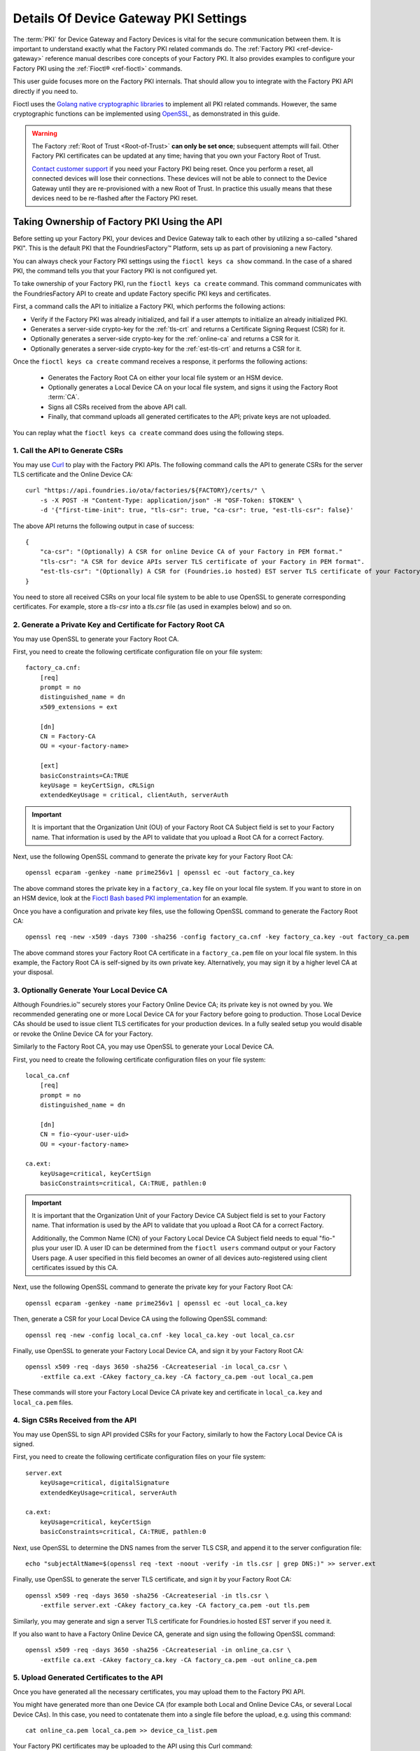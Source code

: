 .. _ref-device-gateway-pki-details:

Details Of Device Gateway PKI Settings
======================================

The :term:`PKI` for Device Gateway and Factory Devices is vital for the secure communication between them.
It is important to understand exactly what the Factory PKI related commands do.
The :ref:`Factory PKI <ref-device-gateway>` reference manual describes core concepts of your Factory PKI.
It also provides examples to configure your Factory PKI using the :ref:`Fioctl® <ref-fioctl>` commands.

This user guide focuses more on the Factory PKI internals.
That should allow you to integrate with the Factory PKI API directly if you need to.

Fioctl uses the `Golang native cryptographic libraries <https://pkg.go.dev/crypto>`_ to implement all PKI related commands.
However, the same cryptographic functions can be implemented using `OpenSSL <https://www.openssl.org/>`_, as demonstrated in this guide.

.. warning::
   The Factory :ref:`Root of Trust <Root-of-Trust>` **can only be set once**; subsequent attempts will fail.
   Other Factory PKI certificates can be updated at any time; having that you own your Factory Root of Trust.

   `Contact customer support <https://support.foundries.io>`_ if you need your Factory PKI being reset.
   Once you perform a reset, all connected devices will lose their connections.
   These devices will not be able to connect to the Device Gateway until they are re-provisioned with a new Root of Trust.
   In practice this usually means that these devices need to be re-flashed after the Factory PKI reset.


Taking Ownership of Factory PKI Using the API
~~~~~~~~~~~~~~~~~~~~~~~~~~~~~~~~~~~~~~~~~~~~~

Before setting up your Factory PKI, your devices and Device Gateway talk to each other by utilizing a so-called "shared PKI".
This is the default PKI that the FoundriesFactory™ Platform, sets up as part of provisioning a new Factory.

You can always check your Factory PKI settings using the ``fioctl keys ca show`` command.
In the case of a shared PKI, the command tells you that your Factory PKI is not configured yet.

To take ownership of your Factory PKI, run the ``fioctl keys ca create`` command.
This command communicates with the FoundriesFactory API to create and update Factory specific PKI keys and certificates.

First, a command calls the API to initialize a Factory PKI, which performs the following actions:

- Verify if the Factory PKI was already initialized, and fail if a user attempts to initialize an already initialized PKI.
- Generates a server-side crypto-key for the :ref:`tls-crt` and returns a Certificate Signing Request (CSR) for it.
- Optionally generates a server-side crypto-key for the :ref:`online-ca` and returns a CSR for it.
- Optionally generates a server-side crypto-key for the :ref:`est-tls-crt` and returns a CSR for it.

Once the ``fioctl keys ca create`` command receives a response, it performs the following actions:

    - Generates the Factory Root CA on either your local file system or an HSM device.
    - Optionally generates a Local Device CA on your local file system, and signs it using the Factory Root :term:`CA`.
    - Signs all CSRs received from the above API call.
    - Finally, that command uploads all generated certificates to the API; private keys are not uploaded.

You can replay what the ``fioctl keys ca create`` command does using the following steps.

1. Call the API to Generate CSRs
''''''''''''''''''''''''''''''''

You may use `Curl <https://curl.se/>`_ to play with the Factory PKI APIs.
The following command calls the API to generate CSRs for the server TLS certificate and the Online Device CA::

    curl "https://api.foundries.io/ota/factories/${FACTORY}/certs/" \
        -s -X POST -H "Content-Type: application/json" -H "OSF-Token: $TOKEN" \
        -d '{"first-time-init": true, "tls-csr": true, "ca-csr": true, "est-tls-csr": false}'

The above API returns the following output in case of success::

    {
        "ca-csr": "(Optionally) A CSR for online Device CA of your Factory in PEM format."
        "tls-csr": "A CSR for device APIs server TLS certificate of your Factory in PEM format".
        "est-tls-csr": "(Optionally) A CSR for (Foundries.io hosted) EST server TLS certificate of your Factory in PEM format".
    }

You need to store all received CSRs on your local file system to be able to use OpenSSL to generate corresponding certificates.
For example, store a `tls-csr` into a `tls.csr` file (as used in examples below) and so on.

2. Generate a Private Key and Certificate for Factory Root CA
'''''''''''''''''''''''''''''''''''''''''''''''''''''''''''''

You may use OpenSSL to generate your Factory Root CA.

First, you need to create the following certificate configuration file on your file system::

    factory_ca.cnf:
        [req]
        prompt = no
        distinguished_name = dn
        x509_extensions = ext

        [dn]
        CN = Factory-CA
        OU = <your-factory-name>

        [ext]
        basicConstraints=CA:TRUE
        keyUsage = keyCertSign, cRLSign
        extendedKeyUsage = critical, clientAuth, serverAuth

.. important::
    It is important that the Organization Unit (OU) of your Factory Root CA Subject field is set to your Factory name.
    That information is used by the API to validate that you upload a Root CA for a correct Factory.

Next, use the following OpenSSL command to generate the private key for your Factory Root CA::

    openssl ecparam -genkey -name prime256v1 | openssl ec -out factory_ca.key

The above command stores the private key in a ``factory_ca.key`` file on your local file system.
If you want to store in on an HSM device, look at the `Fioctl Bash based PKI implementation`_ for an example.

.. _Fioctl Bash based PKI implementation: https://github.com/foundriesio/fioctl/blob/main/x509/bash.go

Once you have a configuration and private key files, use the following OpenSSL command to generate the Factory Root CA::

    openssl req -new -x509 -days 7300 -sha256 -config factory_ca.cnf -key factory_ca.key -out factory_ca.pem

The above command stores your Factory Root CA certificate in a ``factory_ca.pem`` file on your local file system.
In this example, the Factory Root CA is self-signed by its own private key.
Alternatively, you may sign it by a higher level CA at your disposal.

3. Optionally Generate Your Local Device CA
'''''''''''''''''''''''''''''''''''''''''''

Although Foundries.io™ securely stores your Factory Online Device CA; its private key is not owned by you.
We recommended generating one or more Local Device CA for your Factory before going to production.
Those Local Device CAs should be used to issue client TLS certificates for your production devices.
In a fully sealed setup you would disable or revoke the Online Device CA for your Factory.

Similarly to the Factory Root CA, you may use OpenSSL to generate your Local Device CA.

First, you need to create the following certificate configuration files on your file system::

    local_ca.cnf
        [req]
        prompt = no
        distinguished_name = dn

        [dn]
        CN = fio-<your-user-uid>
        OU = <your-factory-name>

    ca.ext:
        keyUsage=critical, keyCertSign
        basicConstraints=critical, CA:TRUE, pathlen:0

.. important::
    It is important that the Organization Unit of your Factory Device CA Subject field is set to your Factory name.
    That information is used by the API to validate that you upload a Root CA for a correct Factory.

    Additionally, the Common Name (CN) of your Factory Local Device CA Subject field needs to equal "fio-" plus your user ID.
    A user ID can be determined from the ``fioctl users`` command output or your Factory Users page.
    A user specified in this field becomes an owner of all devices auto-registered using client certificates issued by this CA.

Next, use the following OpenSSL command to generate the private key for your Factory Root CA::

    openssl ecparam -genkey -name prime256v1 | openssl ec -out local_ca.key

Then, generate a CSR for your Local Device CA using the following OpenSSL command::

    openssl req -new -config local_ca.cnf -key local_ca.key -out local_ca.csr

Finally, use OpenSSL to generate your Factory Local Device CA, and sign it by your Factory Root CA::

    openssl x509 -req -days 3650 -sha256 -CAcreateserial -in local_ca.csr \
        -extfile ca.ext -CAkey factory_ca.key -CA factory_ca.pem -out local_ca.pem

These commands will store your Factory Local Device CA private key and certificate in ``local_ca.key`` and ``local_ca.pem`` files.

4. Sign CSRs Received from the API
''''''''''''''''''''''''''''''''''

You may use OpenSSL to sign API provided CSRs for your Factory, similarly to how the Factory Local Device CA is signed.

First, you need to create the following certificate configuration files on your file system::

    server.ext
        keyUsage=critical, digitalSignature
        extendedKeyUsage=critical, serverAuth

    ca.ext:
        keyUsage=critical, keyCertSign
        basicConstraints=critical, CA:TRUE, pathlen:0

Next, use OpenSSL to determine the DNS names from the server TLS CSR, and append it to the server configuration file::

    echo "subjectAltName=$(openssl req -text -noout -verify -in tls.csr | grep DNS:)" >> server.ext

Finally, use OpenSSL to generate the server TLS certificate, and sign it by your Factory Root CA::

    openssl x509 -req -days 3650 -sha256 -CAcreateserial -in tls.csr \
        -extfile server.ext -CAkey factory_ca.key -CA factory_ca.pem -out tls.pem

Similarly, you may generate and sign a server TLS certificate for Foundries.io hosted EST server if you need it.

If you also want to have a Factory Online Device CA, generate and sign using the following OpenSSL command::

    openssl x509 -req -days 3650 -sha256 -CAcreateserial -in online_ca.csr \
        -extfile ca.ext -CAkey factory_ca.key -CA factory_ca.pem -out online_ca.pem

5. Upload Generated Certificates to the API
'''''''''''''''''''''''''''''''''''''''''''

Once you have generated all the necessary certificates, you may upload them to the Factory PKI API.

You might have generated more than one Device CA (for example both Local and Online Device CAs, or several Local Device CAs).
In this case, you need to contatenate them into a single file before the upload, e.g. using this command::

    cat online_ca.pem local_ca.pem >> device_ca_list.pem

Your Factory PKI certificates may be uploaded to the API using this Curl command::

    ROOT_CA_CRT=$(cat factory_ca.pem | awk -v ORS='\\n' '1') \
    DEVICE_CA_CRT=$(cat device_ca_list.pem | awk -v ORS='\\n' '1') \
    TLS_CRT=$(cat tls.pem | awk -v ORS='\\n' '1') \
    curl "https://api.foundries.io/ota/factories/${FACTORY}/certs/" \
        -s -X PATCH -H "Content-Type: application/json" -H "OSF-Token: $TOKEN" \
        -d '{"root-crt": "'"${ROOT_CA_CRT}"'", "tls-crt": "'"${TLS_CRT}"'", "ca-crt": "'"${DEVICE_CA_CRT}"'"}'

After this command your Factory PKI is ready to use.

Registering Factory Devices Using the API
~~~~~~~~~~~~~~~~~~~~~~~~~~~~~~~~~~~~~~~~~

Devices are usually registered with your Factory by running the
`lmp-device-register® <https://github.com/foundriesio/lmp-device-register/>`_ tool.
See the :ref:`getting started guide <gs-register>` for more details on using the tool.

This same task may be accomplished by generating the device client certificate using OpenSSL, and uploading it to the API.
The device may be registered via the FoundriesFactory API or the your own registration service
(e.g. a `factory-registration-ref® <https://github.com/foundriesio/factory-registration-ref>`_).

Below steps perform device registration using OpenSSL the same way as the ``lmp-device-register``
and ``factory-registration-reg`` tools would do.

First, you need to create the following certificate configuration files on your file system::

    client.cnf
        [req]
        prompt = no
        distinguished_name = dn

        [dn]
        CN = <your-device-uuid>
        OU = <your-factory-name>

    client.ext:
        keyUsage=critical, digitalSignature
        basicConstraints=critical, clientAuth

Next, use the following OpenSSL command to generate the private key for your device client certificate::

    openssl ecparam -genkey -name prime256v1 | openssl ec -out client.key

Then, generate a CSR for your device client certificate using the following OpenSSL command::

    openssl req -new -config client.cnf -key client.key -out client.csr

Finally, use OpenSSL to generate your device client certificate, and sign it by your Factory Local Device CA::

    openssl x509 -req -days 3650 -sha256 -CAcreateserial -in client.csr \
        -extfile ca.ext -CAkey local_ca.key -CA local_ca.pem -out client.pem

At this point, the device should be ready to connect to your Factory Device Gateway to fetch updates.
Optionally, you might register your device with the API using this Curl command::

    DEVICE_CRT=$(cat client.pem | awk -v ORS='\\n' '1') \
    curl "https://api.foundries.io/ota/devices/" \
        -s -X PUT -H "Content-Type: application/json" -H "OSF-Token: $TOKEN" \
        -d '{"client.pem": "'"${DEVICE_CRT}"'", "name": "<optional-device-name>"}'

You may run the following commands to verify that your device can connect to your Factory Device Gateway::

    # Run this command first to see the device gateway host name (which looks like <device-gateway-ID>.ota-lite.foundries.io):
    openssl x509 -noout -in tls.pem -ext subjectAltName

    # Then, substitute the <device-gateway-ID> in the below command with your findings.
    curl --cacert factory_ca.pem --cert client.pem --key client.key https://<device-gateway-ID>.ota-lite.foundries.io:8443/repo/1.root.json | jq

If you did not register your device with the API, it will be auto-registered on the first call to the Device Gateway.
